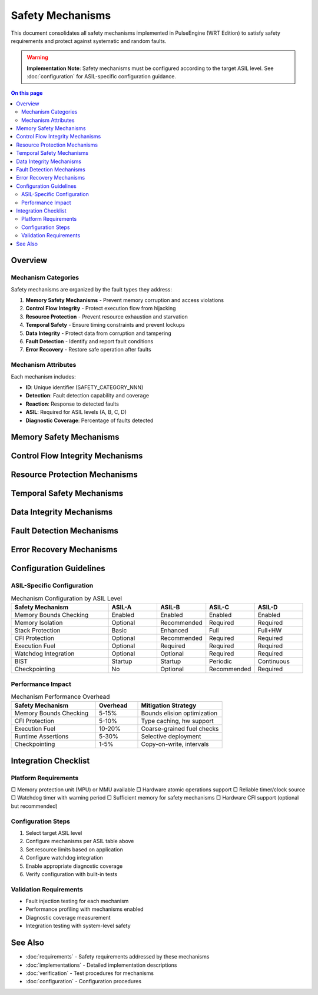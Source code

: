 ==================
Safety Mechanisms
==================

.. image:: ../_static/icons/safety_features.svg
   :width: 64px
   :align: right
   :alt: Safety Mechanisms Icon

This document consolidates all safety mechanisms implemented in PulseEngine (WRT Edition) to satisfy safety requirements and protect against systematic and random faults.

.. warning::
   **Implementation Note**: Safety mechanisms must be configured according to the 
   target ASIL level. See :doc:`configuration` for ASIL-specific configuration guidance.

.. contents:: On this page
   :local:
   :depth: 2

Overview
========

Mechanism Categories
--------------------

Safety mechanisms are organized by the fault types they address:

1. **Memory Safety Mechanisms** - Prevent memory corruption and access violations
2. **Control Flow Integrity** - Protect execution flow from hijacking
3. **Resource Protection** - Prevent resource exhaustion and starvation  
4. **Temporal Safety** - Ensure timing constraints and prevent lockups
5. **Data Integrity** - Protect data from corruption and tampering
6. **Fault Detection** - Identify and report fault conditions
7. **Error Recovery** - Restore safe operation after faults

Mechanism Attributes
--------------------

Each mechanism includes:

- **ID**: Unique identifier (SAFETY_CATEGORY_NNN)
- **Detection**: Fault detection capability and coverage
- **Reaction**: Response to detected faults
- **ASIL**: Required for ASIL levels (A, B, C, D)
- **Diagnostic Coverage**: Percentage of faults detected

Memory Safety Mechanisms
========================

.. safety:: Memory Bounds Checking
   :id: SAFETY_MEM_001
   :detection: 100% of out-of-bounds accesses
   :reaction: Reject access, return error
   :asil: A, B, C, D
   :diagnostic_coverage: >99%
   
   **Description**: All memory accesses are validated against allocation boundaries before 
   execution. Both base address and offset+length are checked.
   
   **Implementation**:
   - SafeSlice wrapper enforces bounds on all slice operations
   - Integer overflow detection in offset calculations  
   - Dual-check strategy: pre-access and in-access validation
   - Zero-cost abstraction in release builds with bounds elision
   
   **Configuration**:
   - Always enabled in safety-critical mode
   - Performance mode allows selective bounds elision
   - Configurable trap vs. error return behavior

.. safety:: Memory Isolation Barriers  
   :id: SAFETY_MEM_002
   :detection: 100% of cross-module access attempts
   :reaction: Block access, signal violation
   :asil: C, D
   :diagnostic_coverage: >99%
   
   **Description**: WebAssembly modules are isolated in separate memory spaces with no 
   shared mutable state except through validated interfaces.
   
   **Implementation**:
   - Separate linear memory per module instance
   - No direct memory sharing between modules
   - Explicit import/export validation
   - Hardware memory protection when available (MPU/MMU)
   
   **Integration Requirements**:
   - Platform must provide memory protection unit
   - Minimum 4KB page granularity required

.. safety:: Stack Overflow Protection
   :id: SAFETY_MEM_003  
   :detection: >95% of stack overflows before corruption
   :reaction: Terminate execution, report error
   :asil: B, C, D
   :diagnostic_coverage: >90%
   
   **Description**: Stack usage is monitored and limited to prevent overflow into 
   adjacent memory regions.
   
   **Implementation**:
   - Stack depth counter with configurable limit
   - Guard pages when platform supports
   - Stack canary values for corruption detection
   - Pre-allocation of maximum stack space
   
   **Limitations**:
   - Cannot detect all forms of stack corruption
   - Guard pages require platform support

.. safety:: Memory Initialization Enforcement
   :id: SAFETY_MEM_004
   :detection: 100% of uninitialized access attempts  
   :reaction: Initialize to safe default or trap
   :asil: A, B, C, D
   :diagnostic_coverage: 100%
   
   **Description**: All memory is initialized before use to prevent information leakage 
   and undefined behavior.
   
   **Implementation**:
   - Zero-initialization of linear memory on allocation
   - Explicit initialization tracking for tables
   - Trap on access to uninitialized table elements
   - Safe default values for all types

Control Flow Integrity Mechanisms
=================================

.. safety:: Indirect Call Validation
   :id: SAFETY_CFI_001
   :detection: 100% of invalid indirect calls
   :reaction: Trap execution, report violation
   :asil: C, D  
   :diagnostic_coverage: 100%
   
   **Description**: All indirect calls are validated against the function table before 
   execution to prevent control flow hijacking.
   
   **Implementation**:
   - Type signature validation on every indirect call
   - Function index bounds checking
   - Table element initialization tracking
   - No function pointer arithmetic allowed
   
   **Performance Impact**:
   - ~5-10% overhead on indirect call heavy workloads
   - Can be optimized with caching in performance mode

.. safety:: Control Stack Integrity
   :id: SAFETY_CFI_002
   :detection: >90% of control stack corruptions
   :reaction: Terminate execution, safe state transition
   :asil: D
   :diagnostic_coverage: >85%
   
   **Description**: The control stack is protected against corruption through redundancy 
   and validation checks.
   
   **Implementation**:
   - Shadow control stack with validation
   - Return address encryption when supported
   - Stack frame validation on unwind
   - Structured control flow enforcement
   
   **Platform Requirements**:
   - Hardware CET support provides additional protection
   - Software-only mode available with reduced coverage

Resource Protection Mechanisms
==============================

.. safety:: Memory Quota Enforcement
   :id: SAFETY_RESOURCE_001
   :detection: 100% of quota violations
   :reaction: Deny allocation, return error
   :asil: A, B, C, D
   :diagnostic_coverage: 100%
   
   **Description**: Memory usage is limited per module with strict enforcement to prevent 
   resource exhaustion.
   
   **Implementation**:
   - Per-module memory quotas (default 1MB, configurable)
   - Allocation tracking with O(1) quota checks
   - Hierarchical quotas for module groups
   - No dynamic allocation after initialization in ASIL-D
   
   **Configuration**:
   ```rust
   const MAX_MEMORY_PAGES: u32 = 16; // 1MB with 64KB pages
   const MEMORY_GROWTH_ENABLED: bool = false; // For ASIL-D
   ```

.. safety:: Execution Fuel Limiting
   :id: SAFETY_RESOURCE_002
   :detection: 100% of fuel exhaustion
   :reaction: Controlled termination
   :asil: B, C, D
   :diagnostic_coverage: 100%
   
   **Description**: Execution is limited through a fuel mechanism to prevent infinite 
   loops and ensure bounded execution time.
   
   **Implementation**:
   - Fuel consumption per instruction (configurable costs)
   - Fuel checks at loop headers and function entries
   - Interruptible execution for external timeout
   - Deterministic fuel consumption for WCET analysis
   
   **Fuel Costs** (example):
   - Basic arithmetic: 1 fuel
   - Memory access: 2 fuel  
   - Function call: 10 fuel
   - Indirect call: 15 fuel

.. safety:: Table Size Limits
   :id: SAFETY_RESOURCE_003
   :detection: 100% of limit violations
   :reaction: Deny growth, return error
   :asil: A, B, C, D
   :diagnostic_coverage: 100%
   
   **Description**: Function and element tables are size-limited to prevent resource 
   exhaustion attacks.
   
   **Implementation**:
   - Configurable maximum table size (default 10K elements)
   - Pre-allocation in safety-critical mode
   - Growth tracking and validation
   - No dynamic table growth in ASIL-D

Temporal Safety Mechanisms
==========================

.. safety:: Watchdog Integration
   :id: SAFETY_TEMPORAL_001
   :detection: 100% of deadline violations
   :reaction: External watchdog reset
   :asil: C, D
   :diagnostic_coverage: 100%
   
   **Description**: Integration with external watchdog timer for detecting execution 
   lockups and deadline violations.
   
   **Implementation**:
   - Periodic watchdog feeding during execution
   - Configurable feeding intervals
   - Execution checkpoint markers
   - Clean shutdown on watchdog timeout warning
   
   **Integration Requirements**:
   - System must provide watchdog with warning period
   - Minimum 1ms warning before reset

.. safety:: Bounded Loop Detection
   :id: SAFETY_TEMPORAL_002
   :detection: >80% of potentially infinite loops
   :reaction: Fuel-based termination
   :asil: B, C, D
   :diagnostic_coverage: >75%
   
   **Description**: Loops are monitored for bounded execution through static analysis 
   and runtime checks.
   
   **Implementation**:
   - Loop fuel consumption tracking
   - Loop iteration counting for simple loops
   - Static analysis for loop bound inference
   - Runtime validation of loop variants

Data Integrity Mechanisms
=========================

.. safety:: Type Safety Enforcement
   :id: SAFETY_DATA_001
   :detection: 100% of type violations
   :reaction: Trap execution
   :asil: A, B, C, D
   :diagnostic_coverage: 100%
   
   **Description**: WebAssembly type system is strictly enforced preventing type 
   confusion vulnerabilities.
   
   **Implementation**:
   - Static type checking during validation
   - Runtime type checks for indirect calls
   - No type casts or unions allowed
   - Memory is typed only as bytes
   
   **Guarantees**:
   - No undefined behavior from type errors
   - Predictable trap on type mismatch

.. safety:: Data Flow Tracking
   :id: SAFETY_DATA_002
   :detection: >90% of unauthorized data flows
   :reaction: Block data transfer
   :asil: C, D
   :diagnostic_coverage: >85%
   
   **Description**: Information flow control prevents data leakage between different 
   criticality levels.
   
   **Implementation**:
   - Taint tracking for high-criticality data
   - Interface validation for data exports
   - No implicit data sharing between modules
   - Audit logging of data transfers

Fault Detection Mechanisms
==========================

.. safety:: Built-In Self Test (BIST)
   :id: SAFETY_DETECT_001
   :detection: >95% of permanent faults
   :reaction: Prevent operation, report failure
   :asil: C, D
   :diagnostic_coverage: >90%
   
   **Description**: Power-on and periodic self-tests verify correct operation of safety 
   mechanisms.
   
   **Implementation**:
   - Memory pattern tests (walking 1s/0s)
   - Arithmetic unit verification  
   - Control flow test patterns
   - Safety mechanism verification
   
   **Test Schedule**:
   - Power-on: Full test suite (~100ms)
   - Periodic: Quick tests (~1ms every 100ms)
   - On-demand: Full test via API

.. safety:: Runtime Assertion Checking
   :id: SAFETY_DETECT_002
   :detection: 100% of assertion violations
   :reaction: Trap and diagnostic dump
   :asil: A, B, C, D
   :diagnostic_coverage: 100%
   
   **Description**: Critical invariants are continuously verified during execution with 
   immediate detection of violations.
   
   **Implementation**:
   - Precondition checks on safety-critical functions
   - Postcondition verification  
   - Invariant checks at key points
   - Diagnostic information collection
   
   **Performance Mode**:
   - Can be selectively disabled for QM components
   - Always enabled for ASIL components

Error Recovery Mechanisms
=========================

.. safety:: Checkpoint and Rollback
   :id: SAFETY_RECOVERY_001
   :detection: N/A (recovery mechanism)
   :reaction: Restore last known good state
   :asil: C, D
   :diagnostic_coverage: N/A
   
   **Description**: Execution state can be checkpointed and restored to recover from 
   transient faults.
   
   **Implementation**:
   - Lightweight state snapshots
   - Copy-on-write optimization
   - Configurable checkpoint intervals
   - Automatic rollback on fault detection
   
   **Limitations**:
   - I/O operations cannot be rolled back
   - External side effects must be managed by system

.. safety:: Graceful Degradation
   :id: SAFETY_RECOVERY_002
   :detection: N/A (recovery mechanism)
   :reaction: Reduced functionality mode
   :asil: B, C, D
   :diagnostic_coverage: N/A
   
   **Description**: System can operate in degraded mode with reduced functionality when 
   non-critical components fail.
   
   **Implementation**:
   - Component criticality classification
   - Degraded mode configuration
   - Feature disabling on fault
   - Performance reduction for safety
   
   **Degradation Levels**:
   1. Full operation (all features)
   2. Safe mode (critical features only)
   3. Limp mode (minimum functionality)
   4. Shutdown (safe state only)

Configuration Guidelines
========================

ASIL-Specific Configuration
---------------------------

.. list-table:: Mechanism Configuration by ASIL Level
   :widths: 30 15 15 15 15
   :header-rows: 1

   * - Safety Mechanism
     - ASIL-A
     - ASIL-B  
     - ASIL-C
     - ASIL-D
   * - Memory Bounds Checking
     - Enabled
     - Enabled
     - Enabled
     - Enabled
   * - Memory Isolation
     - Optional
     - Recommended
     - Required
     - Required
   * - Stack Protection
     - Basic
     - Enhanced
     - Full
     - Full+HW
   * - CFI Protection
     - Optional
     - Recommended
     - Required
     - Required
   * - Execution Fuel
     - Optional
     - Required
     - Required
     - Required
   * - Watchdog Integration
     - Optional
     - Optional
     - Required
     - Required
   * - BIST
     - Startup
     - Startup
     - Periodic
     - Continuous
   * - Checkpointing
     - No
     - Optional
     - Recommended
     - Required

Performance Impact
------------------

.. list-table:: Mechanism Performance Overhead
   :widths: 40 20 40
   :header-rows: 1

   * - Safety Mechanism
     - Overhead
     - Mitigation Strategy
   * - Memory Bounds Checking
     - 5-15%
     - Bounds elision optimization
   * - CFI Protection
     - 5-10%
     - Type caching, hw support
   * - Execution Fuel
     - 10-20%
     - Coarse-grained fuel checks
   * - Runtime Assertions
     - 5-30%
     - Selective deployment
   * - Checkpointing
     - 1-5%
     - Copy-on-write, intervals

Integration Checklist
=====================

Platform Requirements
---------------------

□ Memory protection unit (MPU) or MMU available
□ Hardware atomic operations support  
□ Reliable timer/clock source
□ Watchdog timer with warning period
□ Sufficient memory for safety mechanisms
□ Hardware CFI support (optional but recommended)

Configuration Steps
-------------------

1. Select target ASIL level
2. Configure mechanisms per ASIL table above
3. Set resource limits based on application
4. Configure watchdog integration
5. Enable appropriate diagnostic coverage
6. Verify configuration with built-in tests

Validation Requirements
-----------------------

- Fault injection testing for each mechanism
- Performance profiling with mechanisms enabled
- Diagnostic coverage measurement
- Integration testing with system-level safety

See Also
========

- :doc:`requirements` - Safety requirements addressed by these mechanisms
- :doc:`implementations` - Detailed implementation descriptions
- :doc:`verification` - Test procedures for mechanisms
- :doc:`configuration` - Configuration procedures